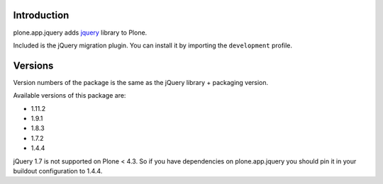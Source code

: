Introduction
============

plone.app.jquery adds `jquery`_ library to Plone.

Included is the jQuery migration plugin. You can install it by importing the
``development`` profile.

Versions
========

Version numbers of the package is the same as the jQuery library + packaging version.

Available versions of this package are:

- 1.11.2
- 1.9.1
- 1.8.3
- 1.7.2
- 1.4.4

jQuery 1.7 is not supported on Plone < 4.3. So if you have dependencies on plone.app.jquery
you should pin it in your buildout configuration to 1.4.4.

.. _`jquery`: http://jquery.com
